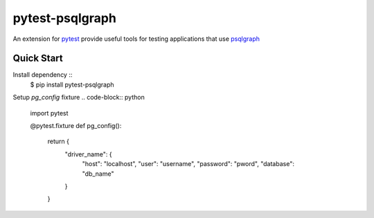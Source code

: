 pytest-psqlgraph
================

|PyPI version| |conda-forge version| |Python versions| |ci| |Documentation status|

An extension for `pytest <https://pytest.org>`_ provide useful tools for testing applications that use `psqlgraph <https://github.com/NCI-GDC/psqlgraph>`_

Quick Start
-----------
Install dependency ::
    $ pip install pytest-psqlgraph

Setup `pg_config` fixture
.. code-block:: python
    import pytest

    @pytest.fixture
    def pg_config():
        return {
            "driver_name": {
                "host": "localhost",
                "user": "username",
                "password": "pword",
                "database": "db_name"
            }
        }
..


.. |PyPI version| image:: https://img.shields.io/pypi/v/pytest-psqlgraph.svg
   :target: https://pypi.python.org/pypi/pytest-psqlgraph
   :alt: PyPi version

.. |conda-forge version| image:: https://img.shields.io/conda/vn/conda-forge/pytest-psqlgraph.svg
   :target: https://anaconda.org/conda-forge/pytest-psqlgraph
   :alt: conda-forge version

.. |ci| image:: https://github.com/kulgan/pytest-psqlgraph/workflows/ci/badge.svg
   :target: https://github.com/kulgan/pytest-psqlgraph/actions
   :alt: CI status

.. |Python versions| image:: https://img.shields.io/pypi/pyversions/pytest-psqlgraph.svg
   :target: https://pypi.org/project/pytest-psqlgraph
   :alt: PyPi downloads

.. |Documentation status| image:: https://readthedocs.org/projects/pytest-psqlgraph/badge/?version=latest
   :target: https://pytest-psqlgraph.readthedocs.org/en/latest/
   :alt: Documentation status
